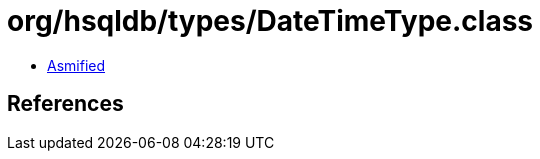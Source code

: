 = org/hsqldb/types/DateTimeType.class

 - link:DateTimeType-asmified.java[Asmified]

== References

